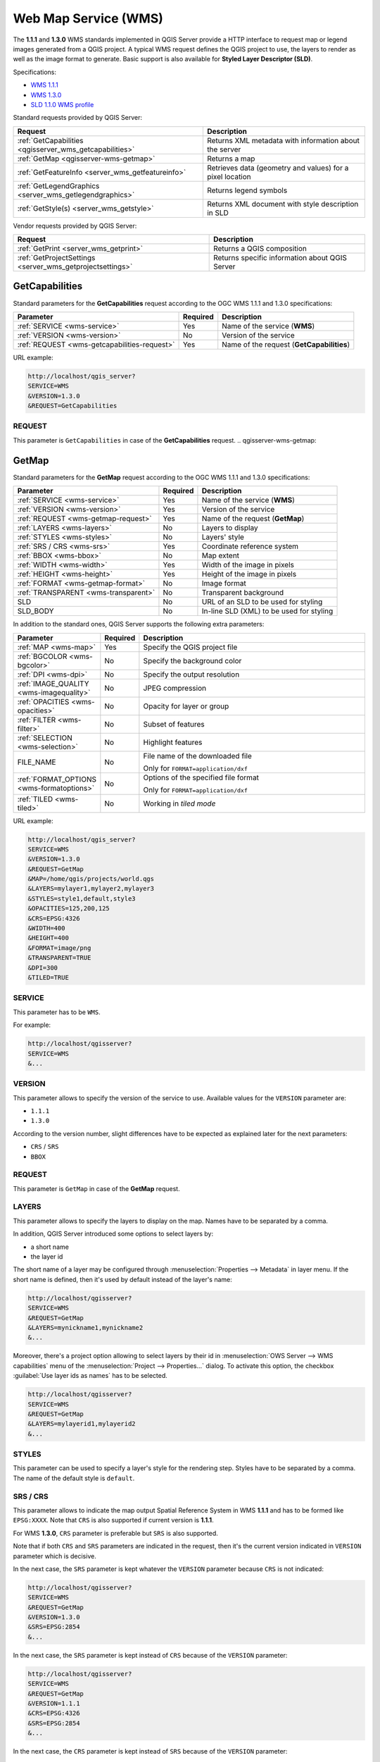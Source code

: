 Web Map Service (WMS)
=====================

The **1.1.1** and **1.3.0** WMS standards implemented in QGIS Server provide
a HTTP interface to request map or legend images generated from a QGIS project.
A typical WMS request defines the QGIS project to use, the layers to render as
well as the image format to generate. Basic support is also available for
**Styled Layer Descriptor (SLD)**.

Specifications:

- `WMS 1.1.1 <https://portal.ogc.org/files/?artifact_id=1081&amp;version=1&amp;format=pdf>`_
- `WMS 1.3.0 <https://portal.opengeospatial.org/files/?artifact_id=14416&format=pdf>`_
- `SLD 1.1.0 WMS profile <http://portal.opengeospatial.org/files/?artifact_id=22364&format=pdf>`_

Standard requests provided by QGIS Server:

.. csv-table::
   :header: "Request", "Description"
   :widths: auto

   ":ref:`GetCapabilities <qgisserver_wms_getcapabilities>`", "Returns XML metadata with information about the server"
   ":ref:`GetMap <qgisserver-wms-getmap>`", "Returns a map"
   ":ref:`GetFeatureInfo <server_wms_getfeatureinfo>`", "Retrieves data (geometry and values) for a pixel location"
   ":ref:`GetLegendGraphics <server_wms_getlegendgraphics>`", "Returns legend symbols"
   ":ref:`GetStyle(s) <server_wms_getstyle>`", "Returns XML document with style description in SLD"


Vendor requests provided by QGIS Server:

.. csv-table::
   :header: "Request", "Description"
   :widths: auto

   ":ref:`GetPrint <server_wms_getprint>`", "Returns a QGIS composition"
   ":ref:`GetProjectSettings <server_wms_getprojectsettings>`", "Returns specific information about QGIS Server"


.. _`qgisserver_wms_getcapabilities`:

GetCapabilities
---------------

Standard parameters for the **GetCapabilities** request according to the OGC
WMS 1.1.1 and 1.3.0 specifications:

.. csv-table::
   :header: "Parameter", "Required", "Description"
   :widths: auto

   ":ref:`SERVICE <wms-service>`", "Yes", "Name of the service (**WMS**)"
   ":ref:`VERSION <wms-version>`", "No", "Version of the service"
   ":ref:`REQUEST <wms-getcapabilities-request>`", "Yes", "Name of the request (**GetCapabilities**)"

URL example:

.. code-block:: none

  http://localhost/qgis_server?
  SERVICE=WMS
  &VERSION=1.3.0
  &REQUEST=GetCapabilities


.. _`wms-getcapabilities-request`:

REQUEST
^^^^^^^

This parameter is ``GetCapabilities`` in case of the **GetCapabilities**
request.
.. _`qgisserver-wms-getmap`:

GetMap
------

Standard parameters for the **GetMap** request according to the OGC
WMS 1.1.1 and 1.3.0 specifications:

.. csv-table::
   :header: "Parameter", "Required", "Description"
   :widths: auto

   ":ref:`SERVICE <wms-service>`", "Yes", "Name of the service (**WMS**)"
   ":ref:`VERSION <wms-version>`", "Yes", "Version of the service"
   ":ref:`REQUEST <wms-getmap-request>`", "Yes", "Name of the request (**GetMap**)"
   ":ref:`LAYERS <wms-layers>` ", "No", "Layers to display"
   ":ref:`STYLES <wms-styles>`", "No", "Layers' style"
   ":ref:`SRS / CRS <wms-srs>`", "Yes", "Coordinate reference system"
   ":ref:`BBOX <wms-bbox>`", "No", "Map extent"
   ":ref:`WIDTH <wms-width>`", "Yes", "Width of the image in pixels"
   ":ref:`HEIGHT <wms-height>`", "Yes", "Height of the image in pixels"
   ":ref:`FORMAT <wms-getmap-format>`", "No", "Image format"
   ":ref:`TRANSPARENT <wms-transparent>`", "No", "Transparent background"
   "SLD", "No", "URL of an SLD to be used for styling"
   "SLD_BODY", "No", "In-line SLD (XML) to be used for styling"


In addition to the standard ones, QGIS Server supports the following
extra parameters:


.. csv-table::
   :header: "Parameter", "Required", "Description"
   :widths: 20, 10, 65

   ":ref:`MAP <wms-map>`", "Yes", "Specify the QGIS project file"
   ":ref:`BGCOLOR <wms-bgcolor>`", "No", "Specify the background color"
   ":ref:`DPI <wms-dpi>`", "No", "Specify the output resolution"
   ":ref:`IMAGE_QUALITY <wms-imagequality>`", "No", "JPEG compression"
   ":ref:`OPACITIES <wms-opacities>`", "No", "Opacity for layer or group"
   ":ref:`FILTER <wms-filter>`", "No", "Subset of features"
   ":ref:`SELECTION <wms-selection>`", "No", "Highlight features"
   "FILE_NAME", "No", "File name of the downloaded file

   Only for ``FORMAT=application/dxf``"
   ":ref:`FORMAT_OPTIONS <wms-formatoptions>`", "No", "Options of the specified file format

   Only for ``FORMAT=application/dxf``"
   ":ref:`TILED <wms-tiled>`", "No", "Working in *tiled mode*"

URL example:

.. code-block:: none

  http://localhost/qgis_server?
  SERVICE=WMS
  &VERSION=1.3.0
  &REQUEST=GetMap
  &MAP=/home/qgis/projects/world.qgs
  &LAYERS=mylayer1,mylayer2,mylayer3
  &STYLES=style1,default,style3
  &OPACITIES=125,200,125
  &CRS=EPSG:4326
  &WIDTH=400
  &HEIGHT=400
  &FORMAT=image/png
  &TRANSPARENT=TRUE
  &DPI=300
  &TILED=TRUE


.. _`wms-service`:

SERVICE
^^^^^^^

This parameter has to be ``WMS``.

For example:

.. code-block:: none

  http://localhost/qgisserver?
  SERVICE=WMS
  &...


.. _`wms-version`:

VERSION
^^^^^^^

This parameter allows to specify the version of the service to use.
Available values for the ``VERSION`` parameter are:

- ``1.1.1``
- ``1.3.0``

According to the version number, slight differences have to be expected
as explained later for the next parameters:

- ``CRS`` / ``SRS``
- ``BBOX``


.. _`wms-getmap-request`:

REQUEST
^^^^^^^

This parameter is ``GetMap`` in case of the **GetMap** request.


.. _`wms-layers`:

LAYERS
^^^^^^

This parameter allows to specify the layers to display on the map.
Names have to be separated by a comma.

In addition, QGIS Server introduced some options to select layers by:

* a short name
* the layer id

The short name of a layer may be configured through
:menuselection:`Properties --> Metadata` in layer menu.
If the short name is defined, then it's used by default instead of the
layer's name:

.. code-block:: none

  http://localhost/qgisserver?
  SERVICE=WMS
  &REQUEST=GetMap
  &LAYERS=mynickname1,mynickname2
  &...

Moreover, there's a project option allowing to select layers by their
id in :menuselection:`OWS Server --> WMS capabilities` menu of the
:menuselection:`Project --> Properties...` dialog.
To activate this option, the checkbox
:guilabel:`Use layer ids as names` has to be selected.

.. code-block:: none

  http://localhost/qgisserver?
  SERVICE=WMS
  &REQUEST=GetMap
  &LAYERS=mylayerid1,mylayerid2
  &...


.. _`wms-styles`:

STYLES
^^^^^^

This parameter can be used to specify a layer's style for the
rendering step.
Styles have to be separated by a comma. The name of the default style
is ``default``.


.. _`wms-srs`:

SRS / CRS
^^^^^^^^^

This parameter allows to indicate the map output Spatial Reference
System in WMS **1.1.1** and has to be formed like ``EPSG:XXXX``.
Note that ``CRS`` is also supported if current version is **1.1.1**.

For WMS **1.3.0**, ``CRS`` parameter is preferable but ``SRS`` is also
supported.

Note that if both ``CRS`` and ``SRS`` parameters are indicated in the
request, then it's the current version indicated in ``VERSION``
parameter which is decisive.

In the next case, the ``SRS`` parameter is kept whatever the
``VERSION`` parameter because ``CRS`` is not indicated:

.. code-block:: none

  http://localhost/qgisserver?
  SERVICE=WMS
  &REQUEST=GetMap
  &VERSION=1.3.0
  &SRS=EPSG:2854
  &...

In the next case, the ``SRS`` parameter is kept instead of ``CRS``
because of the ``VERSION`` parameter:

.. code-block:: none

  http://localhost/qgisserver?
  SERVICE=WMS
  &REQUEST=GetMap
  &VERSION=1.1.1
  &CRS=EPSG:4326
  &SRS=EPSG:2854
  &...

In the next case, the ``CRS`` parameter is kept instead of ``SRS``
because of the ``VERSION`` parameter:

.. code-block:: none

  http://localhost/qgisserver?
  SERVICE=WMS
  &REQUEST=GetMap
  &VERSION=1.3.0
  &CRS=EPSG:4326
  &SRS=EPSG:2854
  &...


.. _`wms-bbox`:

BBOX
^^^^

This parameter allows to specify the map extent with units according
to the current CRS. Coordinates have to be separated by a comma.

The ``BBOX`` parameter is formed like ``min_a,min_b,max_a,max_b`` but ``a`` and
``b`` axis definition is different according to the current ``VERSION``
parameter:

* in WMS **1.1.1**, the axis ordering is always east/north
* in WMS **1.3.0**, the axis ordering depends on the CRS authority

For example in case of ``EPSG:4326`` and WMS **1.1.1**, ``a`` is the longitude
(east) and ``b`` the latitude (north), leading to a request like:

.. code-block:: none

  http://localhost/qgisserver?
  SERVICE=WMS
  &REQUEST=GetMap
  &VERSION=1.1.1
  &SRS=epsg:4326
  &BBOX=-180,-90,180,90
  &...

But in case of WMS **1.3.0**, the axis ordering defined in the EPSG database is
north/east so ``a`` is the latitude and ``b`` the longitude:

.. code-block:: none

  http://localhost/qgisserver?
  SERVICE=WMS
  &REQUEST=GetMap
  &VERSION=1.3.0
  &CRS=epsg:4326
  &BBOX=-90,-180,90,180
  &...


.. _`wms-width`:

WIDTH
^^^^^

This parameter allows to specify the width in pixels of the output
image.


.. _`wms-height`:

HEIGHT
^^^^^^

This parameter allows to specify the height in pixels of the output
image.


.. _`wms-getmap-format`:

FORMAT
^^^^^^

This parameter may be used to specify the format of map image.
Available values are:

* ``jpg``
* ``jpeg``
* ``image/jpeg``
* ``image/png``
* ``image/png; mode=1bit``
* ``image/png; mode=8bit``
* ``image/png; mode=16bit``
* ``application/dxf``
  Only layers that have read access in the WFS service are exported in
  the DXF format.

  URL example:

  .. code-block:: none

   http://localhost/qgisserver?
   SERVICE=WMS&VERSION=1.3.0
   &REQUEST=GetMap
   &FORMAT=application/dxf
   &LAYERS=Haltungen,Normschacht,Spezialbauwerke
   &STYLES=
   &CRS=EPSG%3A21781&BBOX=696136.28844801,245797.12108743,696318.91114315,245939.25832905
   &WIDTH=1042
   &HEIGHT=811
   &FORMAT_OPTIONS=MODE:SYMBOLLAYERSYMBOLOGY;SCALE:250&FILE_NAME=plan.dxf

.. _`wms-transparent`:

TRANSPARENT
^^^^^^^^^^^

This boolean parameter can be used to specify the background
transparency.
Available values are (not case sensitive):

- ``TRUE``
- ``FALSE``

However, this parameter is ignored if the format of the map image
indicated with ``FORMAT`` is different from PNG.


.. _`wms-map`:

MAP
^^^

This parameter allows to define the QGIS project file to use.

As mentioned in :ref:`GetMap parameters table <qgisserver-wms-getmap>`,
``MAP`` is mandatory because a request needs a QGIS project to
actually work.
However, the ``QGIS_PROJECT_FILE`` environment variable may be used to
define a default QGIS project.
In this specific case, ``MAP`` is not longer a required parameter.
For further information you may refer to :ref:`server_env_variables`.


.. _`wms-bgcolor`:

BGCOLOR
^^^^^^^

This parameter allows to indicate a background color for the map image.
However it cannot be combined with ``TRANSPARENT`` parameter in case of
PNG images (transparency takes priority). The colour may be literal or
in hexadecimal notation.

URL example with the literal notation:

.. code-block:: none

  http://localhost/qgisserver?
  SERVICE=WMS
  &REQUEST=GetMap
  &VERSION=1.3.0
  &BGCOLOR=green
  &...

URL example with the hexadecimal notation:

.. code-block:: none

  http://localhost/qgisserver?
  SERVICE=WMS
  &REQUEST=GetMap
  &VERSION=1.3.0
  &BGCOLOR=0x00FF00
  &...


.. _`wms-dpi`:

DPI
^^^

This parameter can be used to specify the requested output resolution.


.. _`wms-imagequality`:

IMAGE_QUALITY
^^^^^^^^^^^^^

This parameter is only used for JPEG images. By default, the JPEG
compression is ``-1``.

You can change the default per QGIS project in the
:menuselection:`OWS Server --> WMS capabilities` menu of the
:menuselection:`Project --> Properties...` dialog.
If you want to override it in a ``GetMap`` request you can do it using
the ``IMAGE_QUALITY`` parameter.


.. _`wms-opacities`:

OPACITIES
^^^^^^^^^

Comma separated list of opacity values.
Opacity can be set on layer or group level. Allowed values range from
0 (fully transparent) to 255 (fully opaque).


.. _`wms-filter`:

FILTER
^^^^^^

A subset of layers can be selected with the ``FILTER`` parameter.
The syntax is basically the same as for the QGIS subset string.
However, there are some restrictions to avoid SQL injections into
databases via QGIS Server.
If a dangerous string is found in the parameter, QGIS Server will
return the next error:

.. code-block:: none

  <ServiceExceptionReport>
    <ServiceException code="Security">The filter string XXXXXXXXX has been rejected because of security reasons.
    Note: Text strings have to be enclosed in single or double quotes. A space between each word / special character is mandatory.
    Allowed Keywords and special characters are IS,NOT,NULL,AND,OR,IN,=,<,=<,>,>=,!=,',',(,),DMETAPHONE,SOUNDEX.
    Not allowed are semicolons in the filter expression.</ServiceException>
  </ServiceExceptionReport>


URL example:

.. code-block:: none

  http://localhost/qgisserver?
  SERVICE=WMS
  &REQUEST=GetMap
  &LAYERS=mylayer1,mylayer2,mylayer3
  &FILTER=mylayer1:"col1";mylayer1,mylayer2:"col2" = 'blabla'
  &...

In this example, the same filter (field ``col2`` equals the string
``blabla``) is applied to layers ``mylayer1`` and ``mylayer2``, while
the filter on ``col1`` is only applied to ``mylayer1``.

.. note::

  It is possible to make attribute searches via GetFeatureInfo and omit
  the X/Y parameter if a FILTER is there. QGIS Server then returns info
  about the matching features and generates a combined bounding box in
  the XML output.


.. _`wms-selection`:

SELECTION
^^^^^^^^^

The ``SELECTION`` parameter can highlight features from one or more
layers.
Vector features can be selected by passing comma separated lists with
feature ids.

.. code-block:: none

  http://localhost/qgisserver?
  SERVICE=WMS
  &REQUEST=GetMap
  &LAYERS=mylayer1,mylayer2
  &SELECTION=mylayer1:3,6,9;mylayer2:1,5,6
  &...

The following image presents the response from a GetMap request using
the ``SELECTION`` option e.g.
``http://myserver.com/...&SELECTION=countries:171,65``.

As those features id's correspond in the source dataset to **France**
and **Romania** they're highlighted in yellow.

.. _figure_server_selection:

.. figure:: ../img/server_selection_parameter.png
  :align: center

  Server response to a GetMap request with SELECTION parameter

.. _`wms-formatoptions`:

FORMAT-OPTIONS
^^^^^^^^^^^^^^

This parameter can be used to specify options for the selected format.
Only for ``FORMAT=application/dxf``.
A list of key:value pairs separated by semicolon:

* SCALE: to be used for symbology rules, filters and styles (not
  actual scaling of the data - data remains in the original scale).
* MODE: corresponds to the export options offered in the QGIS
  Desktop DXF export dialog. Possible values are ``NOSYMBOLOGY``,
  ``FEATURESYMBOLOGY`` and ``SYMBOLLAYERSYMBOLOGY``.
* LAYERSATTRIBUTES: specify a field that contains values for DXF
  layer names - if not specified, the original QGIS layer names are used.
* USE_TITLE_AS_LAYERNAME: if enabled, the title of the layer will
  be used as layer name.
* CODEC: specify a codec to be used for encoding. Default is ``ISO-8859-1``
  check the QGIS desktop DXF export dialog for valid values.
* NO_MTEXT: Use TEXT instead of MTEXT for labels.
* FORCE_2D: Force 2D output. This is required for polyline width.

.. _`wms-tiled`:

TILED
^^^^^

For performance reasons, QGIS Server can be used in tiled mode.
In this mode, the client requests several small fixed size tiles, and assembles
them to form the whole map. Doing this, symbols at or near the
boundary between two tiles may appeared cut, because they are only present in
one of the tile.

Set the ``TILED`` parameter to ``TRUE`` to tell QGIS Server to work in
*tiled* mode, and to apply the *Tile buffer* configured in the QGIS
project (see :ref:`Creatingwmsfromproject`).

When ``TILED`` is ``TRUE`` and when a non-zero Tile buffer is
configured in the QGIS project, features outside the tile extent are
drawn to avoid cut symbols at tile boundaries.

``TILED`` defaults to ``FALSE``.


.. _server_wms_getfeatureinfo:

GetFeatureInfo
--------------

Standard parameters for the **GetFeatureInfo** request according to
the OGC WMS 1.1.1 and 1.3.0 specifications:

.. csv-table::
   :header: "Parameter", "Required", "Description"
   :widths: auto

   ":ref:`SERVICE <wms-service>`", "Yes", "Name of the service (**WMS**)"
   ":ref:`VERSION <wms-version>`", "No", "Version of the service"
   ":ref:`REQUEST <wms-getfeatureinfo-request>`", "Yes", "Name of the request (**GetFeatureInfo**)"
   ":ref:`QUERY_LAYERS <wms-querylayers>`", "Yes", "Layers to query"
   ":ref:`LAYERS <wms-layers>`", "Yes", "Layers to display (identical to `QUERY_LAYERS`)"
   ":ref:`STYLES <wms-styles>`", "No", "Layers' style"
   ":ref:`SRS / CRS <wms-srs>`", "Yes", "Coordinate reference system"
   ":ref:`BBOX <wms-bbox>`", "No", "Map extent"
   ":ref:`WIDTH <wms-width>`", "Yes", "Width of the image in pixels"
   ":ref:`HEIGHT <wms-height>`", "Yes", "Height of the image in pixels"
   ":ref:`TRANSPARENT <wms-transparent>`", "No", "Transparent background"
   ":ref:`INFO_FORMAT <wms-infoformat>`", "No", "Output format"
   ":ref:`FEATURE_COUNT <wms-featurecount>`", "No", "Maximum number of features to return"
   ":ref:`I <wms-i>`", "No", "Pixel column of the point to query"
   ":ref:`X <wms-x>`", "No", "Same as `I` parameter, but in WMS 1.1.1"
   ":ref:`J <wms-j>`", "No", "Pixel row of the point to query"
   ":ref:`Y <wms-y>`", "No", "Same as `J` parameter, but in WMS 1.1.1"
   "WMS_PRECISION", "No", "The precision (number of digits) to be used
   when returning geometry (see :ref:`how to add geometry to feature response <addGeometryToFeatureResponse>`).
   The default value is ``-1`` meaning that the precision defined in the project is used."


In addition to the standard ones, QGIS Server supports the following
extra parameters:


.. csv-table::
   :header: "Parameter", "Required", "Description"
   :widths: auto

   ":ref:`MAP <wms-map>`", "Yes", "Specify the QGIS project file"
   ":ref:`FILTER <wms-filter>`", "No", "Subset of features"
   ":ref:`FI_POINT_TOLERANCE <wms-fipointtolerance>`", "No", "Tolerance in pixels for point layers"
   ":ref:`FI_LINE_TOLERANCE <wms-filinetolerance>`", "No", "Tolerance in pixels for line layers"
   ":ref:`FI_POLYGON_TOLERANCE <wms-fipolygontolerance>`", "No", "Tolerance in pixels for polygon layers"
   ":ref:`FILTER_GEOM <wms-filtergeom>`", "No", "Geometry filtering"
   ":ref:`WITH_MAPTIP <wms-withmaptip>`", "No", "Add map tips to the output"
   ":ref:`WITH_GEOMETRY <wms-withgeometry>`", "No", "Add geometry to the output"


URL example:

.. code-block:: none

  http://localhost/qgisserver?
  SERVICE=WMS
  &VERSION=1.3.0
  &REQUEST=GetMap
  &MAP=/home/qgis/projects/world.qgs
  &LAYERS=mylayer1,mylayer2,mylayer3
  &CRS=EPSG:4326
  &WIDTH=400
  &HEIGHT=400
  &INFO_FORMAT=text/xml
  &TRANSPARENT=TRUE
  &QUERY_LAYERS=mylayer1
  &FEATURE_COUNT=3
  &I=250
  &J=250


.. _`wms-getfeatureinfo-request`:

REQUEST
^^^^^^^

This parameter is ``GetFeatureInfo`` in case of the **GetFeatureInfo** request.

.. _`wms-infoformat`:

INFO_FORMAT
^^^^^^^^^^^

This parameter may be used to specify the format of the result.
Available values are:

- ``text/xml``
- ``text/html``
- ``text/plain``
- ``application/vnd.ogc.gml``
- ``application/json``

.. _`wms-querylayers`:

QUERY_LAYERS
^^^^^^^^^^^^

This parameter specifies the layers to display on the map.
Names are separated by a comma.

In addition, QGIS Server introduces options to select layers by:

* short name
* layer id

See the ``LAYERS`` parameter defined in
:ref:`GetMap <wms-layers>` for more information.

.. _`wms-featurecount`:

FEATURE_COUNT
^^^^^^^^^^^^^

This parameter specifies the maximum number of features per layer to
return.
For example if ``QUERY_LAYERS`` is set to ``layer1,layer2`` and
``FEATURE_COUNT`` is set to ``3`` then a maximum of 3 features from
layer1 will be returned.
Likewise a maximun of 3 features from layer2 will be returned.

By default, only 1 feature per layer is returned.

.. _`wms-i`:

I
^

This parameter, defined in WMS 1.3.0, allows you to specify the pixel
column of the query point.

.. _`wms-x`:

X
^

Same parameter as ``I``, but defined in WMS 1.1.1.

.. _`wms-j`:

J
^

This parameter, defined in WMS 1.3.0, allows you to specify the pixel
row of the query point.

.. _`wms-y`:

Y
^

Same parameter as ``J``, but defined in WMS 1.1.1.

.. _`wms-fipointtolerance`:

FI_POINT_TOLERANCE
^^^^^^^^^^^^^^^^^^

This parameter specifies the tolerance in pixels for point layers.

.. _`wms-filinetolerance`:

FI_LINE_TOLERANCE
^^^^^^^^^^^^^^^^^

This parameter specifies the tolerance in pixels for line layers.

.. _`wms-fipolygontolerance`:

FI_POLYGON_TOLERANCE
^^^^^^^^^^^^^^^^^^^^

This parameter specifies the tolerance in pixels for polygon layers.

.. _`wms-filtergeom`:

FILTER_GEOM
^^^^^^^^^^^

This parameter specifies a WKT geometry with which features have to
intersect.

.. _`wms-withmaptip`:

WITH_MAPTIP
^^^^^^^^^^^

This parameter specifies whether to add map tips to the output.

Available values are (not case sensitive):

- ``TRUE``
- ``FALSE``

.. _`wms-withgeometry`:

WITH_GEOMETRY
^^^^^^^^^^^^^

This parameter specifies whether to add geometries to the output. To use
this feature you must first enable the :guilabel:`Add geometry to feature response`
option in the QGIS project. See :ref:`Configure your project <Creatingwmsfromproject>`.

Available values are (not case sensitive):

- ``TRUE``
- ``FALSE``



.. _server_wms_getlegendgraphics:

GetLegendGraphics
-----------------

Several additional parameters are available to change the size of the
legend elements:

* **BOXSPACE** space between legend frame and content (mm)
* **FORMAT**, ``image/jpeg``, ``image/png`` or ``application/json``.
  For JSON, symbols are encoded with Base64 and most other options related to
  layout or fonts are not taken into account because the legend must be built
  on the client side.
* **LAYERSPACE** vertical space between layers (mm)
* **LAYERTITLESPACE** vertical space between layer title and items
  following (mm)
* **SYMBOLSPACE** vertical space between symbol and item following
  (mm)
* **ICONLABELSPACE** horizontal space between symbol and label text
  (mm)
* **SYMBOLWIDTH** width of the symbol preview (mm)
* **SYMBOLHEIGHT** height of the symbol preview (mm)

These parameters change the font properties for layer titles and item
labels:

* **LAYERFONTFAMILY / ITEMFONTFAMILY** font family for layer
  title / item text
* **LAYERFONTBOLD / ITEMFONTBOLD** ``TRUE`` to use a bold font
* **LAYERFONTSIZE / ITEMFONTSIZE** Font size in point
* **LAYERFONTITALIC / ITEMFONTITALIC** ``TRUE`` to use italic font
* **LAYERFONTCOLOR / ITEMFONTCOLOR** Hex color code (e.g. ``#FF0000``
  for red)
* **LAYERTITLE** ``FALSE`` to get only the legend graphics without layer title
* **RULELABEL**:

  * ``FALSE`` legend graphics without item labels
  * ``AUTO`` hide item label for layers with :guilabel:`Single symbol` rendering

Content based legend. These parameters let the client request a legend
showing only the symbols for the features falling into the requested
area:

* **BBOX** the geographical area for which the legend should be built
* **CRS / SRS** the coordinate reference system adopted to define the
  BBOX coordinates
* **SRCWIDTH / SRCHEIGHT** if set these should match the WIDTH and HEIGHT
  parameters of the GetMap request, to let QGIS Server scale symbols according
  to the map view image size.

Content based legend features are based on the `UMN MapServer
implementation:
<https://www.mapserver.org/development/rfc/ms-rfc-101.html>`_

* **SHOWFEATURECOUNT** if set to ``TRUE`` adds in the legend the
  feature count of the features like in the following image:

  .. figure:: ../img/getfeaturecount_legend.png
    :align: center

* **RULE** set it to a given rule name to get only the named rule symbol
* **WIDTH/HEIGHT** the generated legend image size if the **RULE** parameter is set


.. _server_wms_getstyle:

GetStyle(s)
-----------

Standard parameters for the **GetStyle** (or **GetStyles**) request according
to the OGC WMS 1.1.1 specifications:

.. csv-table::
   :header: "Parameter", "Required", "Description"
   :widths: auto

   ":ref:`SERVICE <wms-service>`", "Yes", "Name of the service (**WMS**)"
   ":ref:`REQUEST <wms-getstyle-request>`", "Yes", "Name of the request (**GetStyle** or **GetStyles**)"
   ":ref:`LAYERS <wms-layers>`", "Yes", "Layers to query"


URL example:

.. code-block:: none

  http://localhost/qgisserver?
  SERVICE=WMS
  &REQUEST=GetStyles
  &LAYERS=mylayer1,mylayer2

.. _`wms-getstyle-request`:

REQUEST
^^^^^^^

This parameter is ``GetStyle`` or ``GetStyles``.


.. _server_wms_getprint:

GetPrint
--------

QGIS Server has the capability to create print layout output in pdf or
pixel format.
Print layout windows in the published project are used as templates.
In the **GetPrint** request, the client has the possibility to specify
parameters of the contained layout maps and labels.

Parameters for the **GetPrint** request:

.. csv-table::
   :header: "Parameter", "Required", "Description"
   :widths: auto

   ":ref:`MAP <wms-map>`", "Yes", "Specify the QGIS project file"
   ":ref:`SERVICE <wms-service>`", "Yes", "Name of the service (**WMS**)"
   ":ref:`VERSION <wms-version>`", "No", "Version of the service"
   ":ref:`REQUEST <wms-getprint-request>`", "Yes", "Name of the request (**GetPrint**)"
   ":ref:`LAYERS <wms-layers>`", "No", "Layers to display"
   ":ref:`TEMPLATE <wms-template>`", "Yes", "Layout template to use"
   ":ref:`SRS / CRS <wms-srs>`", "Yes", "Coordinate reference system"
   ":ref:`FORMAT <wms-getprint-format>`", "No", "Output format"
   ":ref:`ATLAS_PK <wms-atlaspk>`", "No", "Atlas features"
   ":ref:`STYLES <wms-styles>`", "No", "Layers' style"
   ":ref:`TRANSPARENT <wms-transparent>`", "No", "Transparent background"
   ":ref:`OPACITIES <wms-opacities>`", "No", "Opacity for layer or group"
   ":ref:`SELECTION <wms-selection>`", "No", "Highlight features"
   ":ref:`mapX:EXTENT <wms-mapextent>`", "No", "Extent of the map 'X'"
   ":ref:`mapX:LAYERS <wms-maplayers>`", "No", "Layers of the map 'X'"
   ":ref:`mapX:STYLES <wms-mapstyles>`", "No", "Layers' style of the map 'X'"
   ":ref:`mapX:SCALE <wms-mapscale>`", "No", "Layers' scale of the map 'X'"
   ":ref:`mapX:ROTATION <wms-maprotation>`", "No", "Rotation  of the map 'X'"
   ":ref:`mapX:GRID_INTERVAL_X <wms-mapgridintervalx>`", "No", "Grid interval on x axis of the map 'X'"
   ":ref:`mapX:GRID_INTERVAL_Y <wms-mapgridintervaly>`", "No", "Grid interval on y axis of the map 'X'"


URL example:

.. code-block:: none

  http://localhost/qgisserver?
  SERVICE=WMS
  &VERSION=1.3.0
  &REQUEST=GetPrint
  &MAP=/home/qgis/projects/world.qgs
  &CRS=EPSG:4326
  &FORMAT=png
  &TEMPLATE=Layout%201
  &map0:EXTENT=-180,-90,180,90
  &map0:LAYERS=mylayer1,mylayer2,mylayer3
  &map0:OPACITIES=125,200,125
  &map0:ROTATION=45

Note that the layout template may contain more than one map.
In this way, if you want to configure a specific map, you have to use
``mapX:`` parameters where ``X`` is a positive number that you can
retrieve thanks to the **GetProjectSettings** request.

For example:

.. code-block:: xml

    <WMS_Capabilities>
    ...
    <ComposerTemplates xsi:type="wms:_ExtendedCapabilities">
    <ComposerTemplate width="297" height="210" name="Druckzusammenstellung 1">
    <ComposerMap width="171" height="133" name="map0"/>
    <ComposerMap width="49" height="46" name="map1"/></ComposerTemplate>
    </ComposerTemplates>
    ...
    </WMS_Capabilities>


.. _`wms-getprint-request`:

REQUEST
^^^^^^^

This parameter has to be ``GetPrint`` for the **GetPrint** request.

.. _`wms-template`:

TEMPLATE
^^^^^^^^

This parameter can be used to specify the name of a layout template
to use for printing.

.. _`wms-getprint-format`:

FORMAT
^^^^^^

This parameter specifies the format of map image. Available values are:

- ``png`` (default value)
- ``image/png``
- ``jpg``
- ``jpeg``
- ``image/jpeg``
- ``svg``
- ``image/svg``
- ``image/svg+xml``
- ``pdf``
- ``application/pdf``

If the ``FORMAT`` parameter is different from one of these values,
then an exception is returned.

.. _`wms-atlaspk`:

ATLAS_PK
^^^^^^^^

This parameter allows activation of Atlas rendering by indicating
which features we want to print.
In order to retrieve an atlas with all features, the ``*`` symbol may
be used (according to the maximum number of features allowed in the
project configuration).

When ``FORMAT`` is ``pdf``, a single PDF document combining the feature
pages is returned.
For all other formats, a single page is returned.

.. _`wms-mapextent`:

mapX:EXTENT
^^^^^^^^^^^

This parameter specifies the extent for a layout map item as
xmin,ymin,xmax,ymax.

.. _`wms-maprotation`:

mapX:ROTATION
^^^^^^^^^^^^^

This parameter specifies the map rotation in degrees.

.. _`wms-mapgridintervalx`:

mapX:GRID_INTERVAL_X
^^^^^^^^^^^^^^^^^^^^

This parameter specifies the grid line density in the X direction.

.. _`wms-mapgridintervaly`:

mapX:GRID_INTERVAL_Y
^^^^^^^^^^^^^^^^^^^^

This parameter specifies the grid line density in the Y direction.

.. _`wms-mapscale`:

mapX:SCALE
^^^^^^^^^^

This parameter specifies the map scale for a layout map item.
This is useful to ensure scale based visibility of layers and
labels even if client and server may have different algorithms to
calculate the scale denominator.

.. _`wms-maplayers`:

mapX:LAYERS
^^^^^^^^^^^

This parameter specifies the layers for a layout map item. See
:ref:`GetMap Layers <wms-layers>` for more information on
this parameter.

.. _`wms-mapstyles`:

mapX:STYLES
^^^^^^^^^^^

This parameter specifies the layers' styles defined in a specific
layout map item.
See :ref:`GetMap Styles <wms-styles>` for more information on
this parameter.


.. _server_wms_getprojectsettings:

GetProjectSettings
------------------

This request type works similar to **GetCapabilities**, but it is more
specific to QGIS Server and allows a client to read additional
information which is not available in the GetCapabilities output:

* initial visibility of layers
* information about vector attributes and their edit types
* information about layer order and drawing order
* list of layers published in WFS
* show if a group in the layer tree is :ref:`mutually exclusive <group_layers_interact>`
